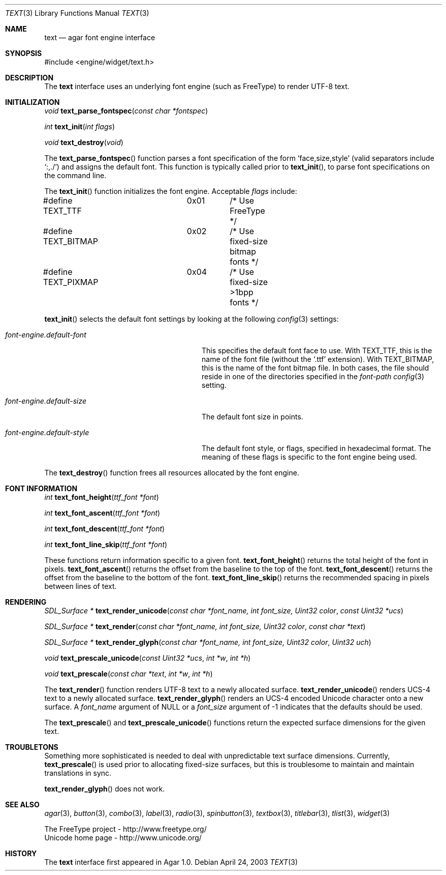 .\"	$Csoft: text.3,v 1.13 2004/03/12 02:50:38 vedge Exp $
.\"
.\" Copyright (c) 2002, 2003 CubeSoft Communications, Inc.
.\" <http://www.csoft.org>
.\" All rights reserved.
.\"
.\" Redistribution and use in source and binary forms, with or without
.\" modification, are permitted provided that the following conditions
.\" are met:
.\" 1. Redistributions of source code must retain the above copyright
.\"    notice, this list of conditions and the following disclaimer.
.\" 2. Redistributions in binary form must reproduce the above copyright
.\"    notice, this list of conditions and the following disclaimer in the
.\"    documentation and/or other materials provided with the distribution.
.\" 
.\" THIS SOFTWARE IS PROVIDED BY THE AUTHOR ``AS IS'' AND ANY EXPRESS OR
.\" IMPLIED WARRANTIES, INCLUDING, BUT NOT LIMITED TO, THE IMPLIED
.\" WARRANTIES OF MERCHANTABILITY AND FITNESS FOR A PARTICULAR PURPOSE
.\" ARE DISCLAIMED. IN NO EVENT SHALL THE AUTHOR BE LIABLE FOR ANY DIRECT,
.\" INDIRECT, INCIDENTAL, SPECIAL, EXEMPLARY, OR CONSEQUENTIAL DAMAGES
.\" (INCLUDING BUT NOT LIMITED TO, PROCUREMENT OF SUBSTITUTE GOODS OR
.\" SERVICES; LOSS OF USE, DATA, OR PROFITS; OR BUSINESS INTERRUPTION)
.\" HOWEVER CAUSED AND ON ANY THEORY OF LIABILITY, WHETHER IN CONTRACT,
.\" STRICT LIABILITY, OR TORT (INCLUDING NEGLIGENCE OR OTHERWISE) ARISING
.\" IN ANY WAY OUT OF THE USE OF THIS SOFTWARE EVEN IF ADVISED OF THE
.\" POSSIBILITY OF SUCH DAMAGE.
.\"
.Dd April 24, 2003
.Dt TEXT 3
.Os
.ds vT Agar API Reference
.ds oS Agar 1.0
.Sh NAME
.Nm text
.Nd agar font engine interface
.Sh SYNOPSIS
.Bd -literal
#include <engine/widget/text.h>
.Ed
.Sh DESCRIPTION
The
.Nm
interface uses an underlying font engine (such as FreeType) to render UTF-8
text.
.Sh INITIALIZATION
.nr nS 1
.Ft void
.Fn text_parse_fontspec "const char *fontspec"
.Pp
.Ft int
.Fn text_init "int flags"
.Pp
.Ft void
.Fn text_destroy "void"
.nr nS 0
.Pp
The
.Fn text_parse_fontspec
function parses a font specification of the form
.Sq face,size,style
(valid separators include
.Sq :,./ )
and assigns the default font.
This function is typically called prior to
.Fn text_init ,
to parse font specifications on the command line.
.Pp
The
.Fn text_init
function initializes the font engine.
Acceptable
.Fa flags
include:
.Bd -literal
#define TEXT_TTF	0x01	/* Use FreeType */
#define TEXT_BITMAP	0x02	/* Use fixed-size bitmap fonts */
#define TEXT_PIXMAP	0x04	/* Use fixed-size >1bpp fonts */
.Ed
.Pp
.Fn text_init
selects the default font settings by looking at the following
.Xr config 3
settings:
.Bl -tag -width "font-engine.default-style "
.It Va font-engine.default-font
This specifies the default font face to use.
With
.Dv TEXT_TTF ,
this is the name of the font file (without the
.Sq .ttf
extension).
With
.Dv TEXT_BITMAP ,
this is the name of the font bitmap file.
In both cases, the file should reside in one of the directories specified in
the
.Va font-path
.Xr config 3
setting.
.It Va font-engine.default-size
The default font size in points.
.It Va font-engine.default-style
The default font style, or flags, specified in hexadecimal format.
The meaning of these flags is specific to the font engine being used.
.El
.Pp
The
.Fn text_destroy
function frees all resources allocated by the font engine.
.Sh FONT INFORMATION
.nr nS 1
.Ft int
.Fn text_font_height "ttf_font *font"
.Pp
.Ft int
.Fn text_font_ascent "ttf_font *font"
.Pp
.Ft int
.Fn text_font_descent "ttf_font *font"
.Pp
.Ft int
.Fn text_font_line_skip "ttf_font *font"
.Pp
.nr nS 0
These functions return information specific to a given font.
.Fn text_font_height
returns the total height of the font in pixels.
.Fn text_font_ascent
returns the offset from the baseline to the top of the font.
.Fn text_font_descent
returns the offset from the baseline to the bottom of the font.
.Fn text_font_line_skip
returns the recommended spacing in pixels between lines of text.
.Sh RENDERING
.nr nS 1
.Ft "SDL_Surface *"
.Fn text_render_unicode "const char *font_name, int font_size, Uint32 color" \
                "const Uint32 *ucs"
.Pp
.Ft "SDL_Surface *"
.Fn text_render "const char *font_name, int font_size, Uint32 color" \
                "const char *text"
.Pp
.Ft "SDL_Surface *"
.Fn text_render_glyph "const char *font_name, int font_size, Uint32 color" \
                      "Uint32 uch"
.Pp
.Ft "void"
.Fn text_prescale_unicode "const Uint32 *ucs" "int *w" "int *h"
.Pp
.Ft "void"
.Fn text_prescale "const char *text" "int *w" "int *h"
.nr nS 0
.Pp
The
.Fn text_render
function renders UTF-8 text to a newly allocated surface.
.Fn text_render_unicode
renders UCS-4 text to a newly allocated surface.
.Fn text_render_glyph
renders an UCS-4 encoded Unicode character onto a new surface.
A
.Fa font_name
argument of NULL or a
.Fa font_size
argument of -1 indicates that the defaults should be used.
.Pp
The
.Fn text_prescale
and
.Fn text_prescale_unicode
functions return the expected surface dimensions for the given text.
.Sh TROUBLETONS
Something more sophisticated is needed to deal with unpredictable text surface
dimensions.
Currently,
.Fn text_prescale
is used prior to allocating fixed-size surfaces, but this is troublesome to
maintain and maintain translations in sync.
.Pp
.Fn text_render_glyph
does not work.
.Sh SEE ALSO
.Xr agar 3 ,
.Xr button 3 ,
.Xr combo 3 ,
.Xr label 3 ,
.Xr radio 3 ,
.Xr spinbutton 3 ,
.Xr textbox 3 ,
.Xr titlebar 3 ,
.Xr tlist 3 ,
.Xr widget 3
.Bd -literal
The FreeType project - http://www.freetype.org/
Unicode home page - http://www.unicode.org/
.Ed
.Sh HISTORY
The
.Nm
interface first appeared in Agar 1.0.
